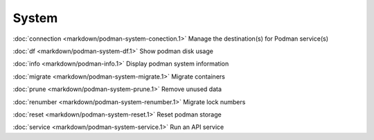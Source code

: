 System
======

:doc:`connection <markdown/podman-system-conection.1>` Manage the destination(s) for Podman service(s)

:doc:`df <markdown/podman-system-df.1>` Show podman disk usage

:doc:`info <markdown/podman-info.1>` Display podman system information

:doc:`migrate <markdown/podman-system-migrate.1>` Migrate containers

:doc:`prune <markdown/podman-system-prune.1>` Remove unused data

:doc:`renumber <markdown/podman-system-renumber.1>` Migrate lock numbers

:doc:`reset <markdown/podman-system-reset.1>` Reset podman storage

:doc:`service <markdown/podman-system-service.1>` Run an API service

